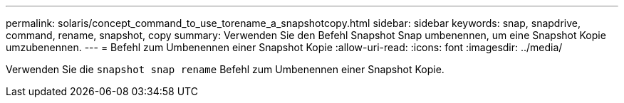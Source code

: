---
permalink: solaris/concept_command_to_use_torename_a_snapshotcopy.html 
sidebar: sidebar 
keywords: snap, snapdrive, command, rename, snapshot, copy 
summary: Verwenden Sie den Befehl Snapshot Snap umbenennen, um eine Snapshot Kopie umzubenennen. 
---
= Befehl zum Umbenennen einer Snapshot Kopie
:allow-uri-read: 
:icons: font
:imagesdir: ../media/


[role="lead"]
Verwenden Sie die `snapshot snap rename` Befehl zum Umbenennen einer Snapshot Kopie.
